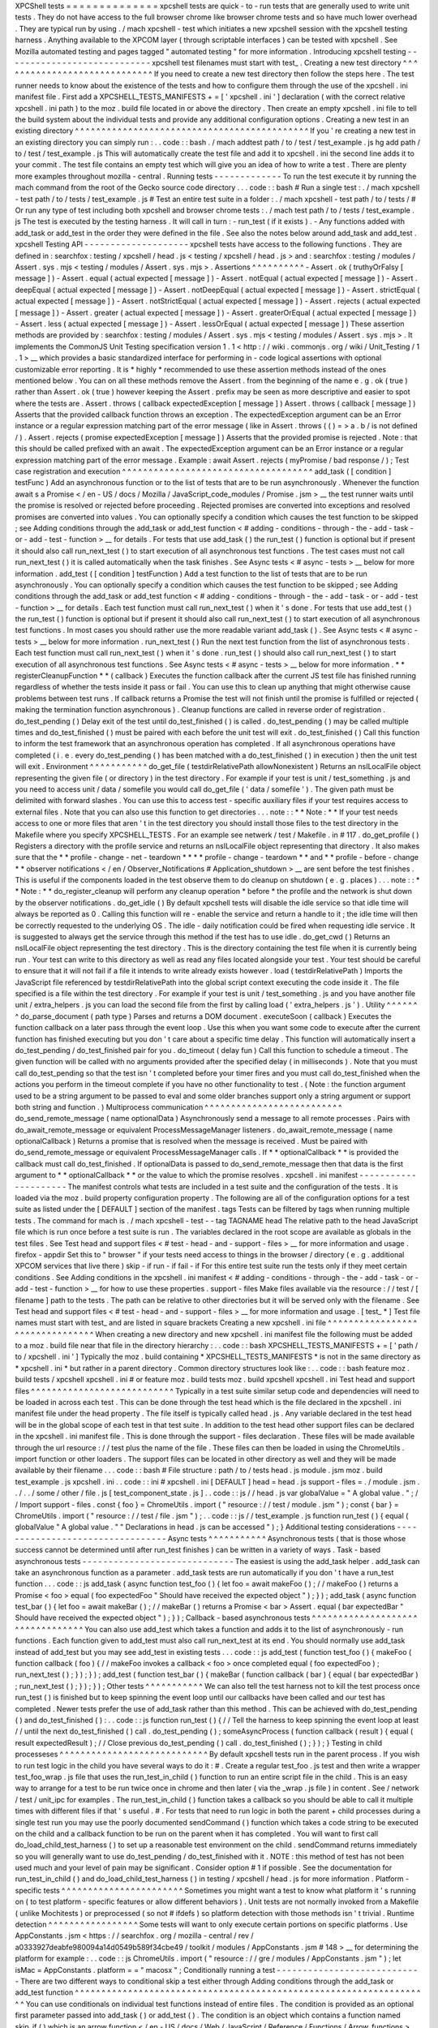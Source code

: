 XPCShell
tests
=
=
=
=
=
=
=
=
=
=
=
=
=
=
xpcshell
tests
are
quick
-
to
-
run
tests
that
are
generally
used
to
write
unit
tests
.
They
do
not
have
access
to
the
full
browser
chrome
like
browser
chrome
tests
and
so
have
much
lower
overhead
.
They
are
typical
run
by
using
.
/
mach
xpcshell
-
test
which
initiates
a
new
xpcshell
session
with
the
xpcshell
testing
harness
.
Anything
available
to
the
XPCOM
layer
(
through
scriptable
interfaces
)
can
be
tested
with
xpcshell
.
See
Mozilla
automated
testing
and
pages
tagged
"
automated
testing
"
for
more
information
.
Introducing
xpcshell
testing
-
-
-
-
-
-
-
-
-
-
-
-
-
-
-
-
-
-
-
-
-
-
-
-
-
-
-
-
xpcshell
test
filenames
must
start
with
test_
.
Creating
a
new
test
directory
^
^
^
^
^
^
^
^
^
^
^
^
^
^
^
^
^
^
^
^
^
^
^
^
^
^
^
^
^
If
you
need
to
create
a
new
test
directory
then
follow
the
steps
here
.
The
test
runner
needs
to
know
about
the
existence
of
the
tests
and
how
to
configure
them
through
the
use
of
the
xpcshell
.
ini
manifest
file
.
First
add
a
XPCSHELL_TESTS_MANIFESTS
+
=
[
'
xpcshell
.
ini
'
]
declaration
(
with
the
correct
relative
xpcshell
.
ini
path
)
to
the
moz
.
build
file
located
in
or
above
the
directory
.
Then
create
an
empty
xpcshell
.
ini
file
to
tell
the
build
system
about
the
individual
tests
and
provide
any
additional
configuration
options
.
Creating
a
new
test
in
an
existing
directory
^
^
^
^
^
^
^
^
^
^
^
^
^
^
^
^
^
^
^
^
^
^
^
^
^
^
^
^
^
^
^
^
^
^
^
^
^
^
^
^
^
^
^
^
If
you
'
re
creating
a
new
test
in
an
existing
directory
you
can
simply
run
:
.
.
code
:
:
bash
.
/
mach
addtest
path
/
to
/
test
/
test_example
.
js
hg
add
path
/
to
/
test
/
test_example
.
js
This
will
automatically
create
the
test
file
and
add
it
to
xpcshell
.
ini
the
second
line
adds
it
to
your
commit
.
The
test
file
contains
an
empty
test
which
will
give
you
an
idea
of
how
to
write
a
test
.
There
are
plenty
more
examples
throughout
mozilla
-
central
.
Running
tests
-
-
-
-
-
-
-
-
-
-
-
-
-
To
run
the
test
execute
it
by
running
the
mach
command
from
the
root
of
the
Gecko
source
code
directory
.
.
.
code
:
:
bash
#
Run
a
single
test
:
.
/
mach
xpcshell
-
test
path
/
to
/
tests
/
test_example
.
js
#
Test
an
entire
test
suite
in
a
folder
:
.
/
mach
xpcshell
-
test
path
/
to
/
tests
/
#
Or
run
any
type
of
test
including
both
xpcshell
and
browser
chrome
tests
:
.
/
mach
test
path
/
to
/
tests
/
test_example
.
js
The
test
is
executed
by
the
testing
harness
.
It
will
call
in
turn
:
-
run_test
(
if
it
exists
)
.
-
Any
functions
added
with
add_task
or
add_test
in
the
order
they
were
defined
in
the
file
.
See
also
the
notes
below
around
add_task
and
add_test
.
xpcshell
Testing
API
-
-
-
-
-
-
-
-
-
-
-
-
-
-
-
-
-
-
-
-
xpcshell
tests
have
access
to
the
following
functions
.
They
are
defined
in
:
searchfox
:
testing
/
xpcshell
/
head
.
js
<
testing
/
xpcshell
/
head
.
js
>
and
:
searchfox
:
testing
/
modules
/
Assert
.
sys
.
mjs
<
testing
/
modules
/
Assert
.
sys
.
mjs
>
.
Assertions
^
^
^
^
^
^
^
^
^
^
-
Assert
.
ok
(
truthyOrFalsy
[
message
]
)
-
Assert
.
equal
(
actual
expected
[
message
]
)
-
Assert
.
notEqual
(
actual
expected
[
message
]
)
-
Assert
.
deepEqual
(
actual
expected
[
message
]
)
-
Assert
.
notDeepEqual
(
actual
expected
[
message
]
)
-
Assert
.
strictEqual
(
actual
expected
[
message
]
)
-
Assert
.
notStrictEqual
(
actual
expected
[
message
]
)
-
Assert
.
rejects
(
actual
expected
[
message
]
)
-
Assert
.
greater
(
actual
expected
[
message
]
)
-
Assert
.
greaterOrEqual
(
actual
expected
[
message
]
)
-
Assert
.
less
(
actual
expected
[
message
]
)
-
Assert
.
lessOrEqual
(
actual
expected
[
message
]
)
These
assertion
methods
are
provided
by
:
searchfox
:
testing
/
modules
/
Assert
.
sys
.
mjs
<
testing
/
modules
/
Assert
.
sys
.
mjs
>
.
It
implements
the
CommonJS
Unit
Testing
specification
version
1
.
1
<
http
:
/
/
wiki
.
commonjs
.
org
/
wiki
/
Unit_Testing
/
1
.
1
>
__
which
provides
a
basic
standardized
interface
for
performing
in
-
code
logical
assertions
with
optional
customizable
error
reporting
.
It
is
*
highly
*
recommended
to
use
these
assertion
methods
instead
of
the
ones
mentioned
below
.
You
can
on
all
these
methods
remove
the
Assert
.
from
the
beginning
of
the
name
e
.
g
.
ok
(
true
)
rather
than
Assert
.
ok
(
true
)
however
keeping
the
Assert
.
prefix
may
be
seen
as
more
descriptive
and
easier
to
spot
where
the
tests
are
.
Assert
.
throws
(
callback
expectedException
[
message
]
)
Assert
.
throws
(
callback
[
message
]
)
Asserts
that
the
provided
callback
function
throws
an
exception
.
The
expectedException
argument
can
be
an
Error
instance
or
a
regular
expression
matching
part
of
the
error
message
(
like
in
Assert
.
throws
(
(
)
=
>
a
.
b
/
is
not
defined
/
)
.
Assert
.
rejects
(
promise
expectedException
[
message
]
)
Asserts
that
the
provided
promise
is
rejected
.
Note
:
that
this
should
be
called
prefixed
with
an
await
.
The
expectedException
argument
can
be
an
Error
instance
or
a
regular
expression
matching
part
of
the
error
message
.
Example
:
await
Assert
.
rejects
(
myPromise
/
bad
response
/
)
;
Test
case
registration
and
execution
^
^
^
^
^
^
^
^
^
^
^
^
^
^
^
^
^
^
^
^
^
^
^
^
^
^
^
^
^
^
^
^
^
^
^
^
add_task
(
[
condition
]
testFunc
)
Add
an
asynchronous
function
or
to
the
list
of
tests
that
are
to
be
run
asynchronously
.
Whenever
the
function
await
\
s
a
Promise
<
/
en
-
US
/
docs
/
Mozilla
/
JavaScript_code_modules
/
Promise
.
jsm
>
__
the
test
runner
waits
until
the
promise
is
resolved
or
rejected
before
proceeding
.
Rejected
promises
are
converted
into
exceptions
and
resolved
promises
are
converted
into
values
.
You
can
optionally
specify
a
condition
which
causes
the
test
function
to
be
skipped
;
see
Adding
conditions
through
the
add_task
or
add_test
function
<
#
adding
-
conditions
-
through
-
the
-
add
-
task
-
or
-
add
-
test
-
function
>
__
for
details
.
For
tests
that
use
add_task
(
)
the
run_test
(
)
function
is
optional
but
if
present
it
should
also
call
run_next_test
(
)
to
start
execution
of
all
asynchronous
test
functions
.
The
test
cases
must
not
call
run_next_test
(
)
it
is
called
automatically
when
the
task
finishes
.
See
Async
tests
<
#
async
-
tests
>
__
below
for
more
information
.
add_test
(
[
condition
]
testFunction
)
Add
a
test
function
to
the
list
of
tests
that
are
to
be
run
asynchronously
.
You
can
optionally
specify
a
condition
which
causes
the
test
function
to
be
skipped
;
see
Adding
conditions
through
the
add_task
or
add_test
function
<
#
adding
-
conditions
-
through
-
the
-
add
-
task
-
or
-
add
-
test
-
function
>
__
for
details
.
Each
test
function
must
call
run_next_test
(
)
when
it
'
s
done
.
For
tests
that
use
add_test
(
)
the
run_test
(
)
function
is
optional
but
if
present
it
should
also
call
run_next_test
(
)
to
start
execution
of
all
asynchronous
test
functions
.
In
most
cases
you
should
rather
use
the
more
readable
variant
add_task
(
)
.
See
Async
tests
<
#
async
-
tests
>
__
below
for
more
information
.
run_next_test
(
)
Run
the
next
test
function
from
the
list
of
asynchronous
tests
.
Each
test
function
must
call
run_next_test
(
)
when
it
'
s
done
.
run_test
(
)
should
also
call
run_next_test
(
)
to
start
execution
of
all
asynchronous
test
functions
.
See
Async
tests
<
#
async
-
tests
>
__
below
for
more
information
.
*
*
registerCleanupFunction
*
*
\
(
callback
)
Executes
the
function
callback
after
the
current
JS
test
file
has
finished
running
regardless
of
whether
the
tests
inside
it
pass
or
fail
.
You
can
use
this
to
clean
up
anything
that
might
otherwise
cause
problems
between
test
runs
.
If
callback
returns
a
Promise
the
test
will
not
finish
until
the
promise
is
fulfilled
or
rejected
(
making
the
termination
function
asynchronous
)
.
Cleanup
functions
are
called
in
reverse
order
of
registration
.
do_test_pending
(
)
Delay
exit
of
the
test
until
do_test_finished
(
)
is
called
.
do_test_pending
(
)
may
be
called
multiple
times
and
do_test_finished
(
)
must
be
paired
with
each
before
the
unit
test
will
exit
.
do_test_finished
(
)
Call
this
function
to
inform
the
test
framework
that
an
asynchronous
operation
has
completed
.
If
all
asynchronous
operations
have
completed
(
i
.
e
.
every
do_test_pending
(
)
has
been
matched
with
a
do_test_finished
(
)
in
execution
)
then
the
unit
test
will
exit
.
Environment
^
^
^
^
^
^
^
^
^
^
^
do_get_file
(
testdirRelativePath
allowNonexistent
)
Returns
an
nsILocalFile
object
representing
the
given
file
(
or
directory
)
in
the
test
directory
.
For
example
if
your
test
is
unit
/
test_something
.
js
and
you
need
to
access
unit
/
data
/
somefile
you
would
call
do_get_file
(
'
data
/
somefile
'
)
.
The
given
path
must
be
delimited
with
forward
slashes
.
You
can
use
this
to
access
test
-
specific
auxiliary
files
if
your
test
requires
access
to
external
files
.
Note
that
you
can
also
use
this
function
to
get
directories
.
.
.
note
:
:
*
*
Note
:
*
*
If
your
test
needs
access
to
one
or
more
files
that
aren
'
t
in
the
test
directory
you
should
install
those
files
to
the
test
directory
in
the
Makefile
where
you
specify
XPCSHELL_TESTS
.
For
an
example
see
netwerk
/
test
/
Makefile
.
in
#
117
.
do_get_profile
(
)
Registers
a
directory
with
the
profile
service
and
returns
an
nsILocalFile
object
representing
that
directory
.
It
also
makes
sure
that
the
*
*
profile
-
change
-
net
-
teardown
*
*
*
*
profile
-
change
-
teardown
*
*
and
*
*
profile
-
before
-
change
*
*
observer
notifications
<
/
en
/
Observer_Notifications
#
Application_shutdown
>
__
are
sent
before
the
test
finishes
.
This
is
useful
if
the
components
loaded
in
the
test
observe
them
to
do
cleanup
on
shutdown
(
e
.
g
.
places
)
.
.
.
note
:
:
*
*
Note
:
*
*
do_register_cleanup
will
perform
any
cleanup
operation
*
before
*
the
profile
and
the
network
is
shut
down
by
the
observer
notifications
.
do_get_idle
(
)
By
default
xpcshell
tests
will
disable
the
idle
service
so
that
idle
time
will
always
be
reported
as
0
.
Calling
this
function
will
re
-
enable
the
service
and
return
a
handle
to
it
;
the
idle
time
will
then
be
correctly
requested
to
the
underlying
OS
.
The
idle
-
daily
notification
could
be
fired
when
requesting
idle
service
.
It
is
suggested
to
always
get
the
service
through
this
method
if
the
test
has
to
use
idle
.
do_get_cwd
(
)
Returns
an
nsILocalFile
object
representing
the
test
directory
.
This
is
the
directory
containing
the
test
file
when
it
is
currently
being
run
.
Your
test
can
write
to
this
directory
as
well
as
read
any
files
located
alongside
your
test
.
Your
test
should
be
careful
to
ensure
that
it
will
not
fail
if
a
file
it
intends
to
write
already
exists
however
.
load
(
testdirRelativePath
)
Imports
the
JavaScript
file
referenced
by
testdirRelativePath
into
the
global
script
context
executing
the
code
inside
it
.
The
file
specified
is
a
file
within
the
test
directory
.
For
example
if
your
test
is
unit
/
test_something
.
js
and
you
have
another
file
unit
/
extra_helpers
.
js
you
can
load
the
second
file
from
the
first
by
calling
load
(
'
extra_helpers
.
js
'
)
.
Utility
^
^
^
^
^
^
^
do_parse_document
(
path
type
)
Parses
and
returns
a
DOM
document
.
executeSoon
(
callback
)
Executes
the
function
callback
on
a
later
pass
through
the
event
loop
.
Use
this
when
you
want
some
code
to
execute
after
the
current
function
has
finished
executing
but
you
don
'
t
care
about
a
specific
time
delay
.
This
function
will
automatically
insert
a
do_test_pending
/
do_test_finished
pair
for
you
.
do_timeout
(
delay
fun
)
Call
this
function
to
schedule
a
timeout
.
The
given
function
will
be
called
with
no
arguments
provided
after
the
specified
delay
(
in
milliseconds
)
.
Note
that
you
must
call
do_test_pending
so
that
the
test
isn
'
t
completed
before
your
timer
fires
and
you
must
call
do_test_finished
when
the
actions
you
perform
in
the
timeout
complete
if
you
have
no
other
functionality
to
test
.
(
Note
:
the
function
argument
used
to
be
a
string
argument
to
be
passed
to
eval
and
some
older
branches
support
only
a
string
argument
or
support
both
string
and
function
.
)
Multiprocess
communication
^
^
^
^
^
^
^
^
^
^
^
^
^
^
^
^
^
^
^
^
^
^
^
^
^
^
do_send_remote_message
(
name
optionalData
)
Asynchronously
send
a
message
to
all
remote
processes
.
Pairs
with
do_await_remote_message
or
equivalent
ProcessMessageManager
listeners
.
do_await_remote_message
(
name
optionalCallback
)
Returns
a
promise
that
is
resolved
when
the
message
is
received
.
Must
be
paired
with
\
do_send_remote_message
or
equivalent
ProcessMessageManager
calls
.
If
*
*
optionalCallback
*
*
is
provided
the
callback
must
call
do_test_finished
.
If
optionalData
is
passed
to
do_send_remote_message
then
that
data
is
the
first
argument
to
*
*
optionalCallback
*
*
or
the
value
to
which
the
promise
resolves
.
xpcshell
.
ini
manifest
-
-
-
-
-
-
-
-
-
-
-
-
-
-
-
-
-
-
-
-
-
The
manifest
controls
what
tests
are
included
in
a
test
suite
and
the
configuration
of
the
tests
.
It
is
loaded
via
the
\
moz
.
build
\
property
configuration
property
.
The
following
are
all
of
the
configuration
options
for
a
test
suite
as
listed
under
the
[
DEFAULT
]
section
of
the
manifest
.
tags
Tests
can
be
filtered
by
tags
when
running
multiple
tests
.
The
command
for
mach
is
.
/
mach
xpcshell
-
test
-
-
tag
TAGNAME
head
The
relative
path
to
the
head
JavaScript
file
which
is
run
once
before
a
test
suite
is
run
.
The
variables
declared
in
the
root
scope
are
available
as
globals
in
the
test
files
.
See
Test
head
and
support
files
<
#
test
-
head
-
and
-
support
-
files
>
__
for
more
information
and
usage
.
firefox
-
appdir
Set
this
to
"
browser
"
if
your
tests
need
access
to
things
in
the
browser
/
directory
(
e
.
g
.
additional
XPCOM
services
that
live
there
)
skip
-
if
run
-
if
fail
-
if
For
this
entire
test
suite
run
the
tests
only
if
they
meet
certain
conditions
.
See
Adding
conditions
in
the
xpcshell
.
ini
manifest
<
#
adding
-
conditions
-
through
-
the
-
add
-
task
-
or
-
add
-
test
-
function
>
__
for
how
to
use
these
properties
.
support
-
files
Make
files
available
via
the
resource
:
/
/
test
/
[
filename
]
path
to
the
tests
.
The
path
can
be
relative
to
other
directories
but
it
will
be
served
only
with
the
filename
.
See
Test
head
and
support
files
<
#
test
-
head
-
and
-
support
-
files
>
__
for
more
information
and
usage
.
[
test_
*
]
Test
file
names
must
start
with
test_
and
are
listed
in
square
brackets
Creating
a
new
xpcshell
.
ini
file
^
^
^
^
^
^
^
^
^
^
^
^
^
^
^
^
^
^
^
^
^
^
^
^
^
^
^
^
^
^
^
^
When
creating
a
new
directory
and
new
xpcshell
.
ini
manifest
file
the
following
must
be
added
to
a
moz
.
build
file
near
that
file
in
the
directory
hierarchy
:
.
.
code
:
:
bash
XPCSHELL_TESTS_MANIFESTS
+
=
[
'
path
/
to
/
xpcshell
.
ini
'
]
Typically
the
moz
.
build
containing
*
XPCSHELL_TESTS_MANIFESTS
*
is
not
in
the
same
directory
as
*
xpcshell
.
ini
*
but
rather
in
a
parent
directory
.
Common
directory
structures
look
like
:
.
.
code
:
:
bash
feature
moz
.
build
tests
/
xpcshell
xpcshell
.
ini
#
or
feature
moz
.
build
tests
moz
.
build
xpcshell
xpcshell
.
ini
Test
head
and
support
files
^
^
^
^
^
^
^
^
^
^
^
^
^
^
^
^
^
^
^
^
^
^
^
^
^
^
^
Typically
in
a
test
suite
similar
setup
code
and
dependencies
will
need
to
be
loaded
in
across
each
test
.
This
can
be
done
through
the
test
head
which
is
the
file
declared
in
the
xpcshell
.
ini
manifest
file
under
the
head
property
.
The
file
itself
is
typically
called
head
.
js
.
Any
variable
declared
in
the
test
head
will
be
in
the
global
scope
of
each
test
in
that
test
suite
.
In
addition
to
the
test
head
other
support
files
can
be
declared
in
the
xpcshell
.
ini
manifest
file
.
This
is
done
through
the
support
-
files
declaration
.
These
files
will
be
made
available
through
the
url
resource
:
/
/
test
plus
the
name
of
the
file
.
These
files
can
then
be
loaded
in
using
the
ChromeUtils
.
import
function
or
other
loaders
.
The
support
files
can
be
located
in
other
directory
as
well
and
they
will
be
made
available
by
their
filename
.
.
.
code
:
:
bash
#
File
structure
:
path
/
to
/
tests
head
.
js
module
.
jsm
moz
.
build
test_example
.
js
xpcshell
.
ini
.
.
code
:
:
ini
#
xpcshell
.
ini
[
DEFAULT
]
head
=
head
.
js
support
-
files
=
.
/
module
.
jsm
.
.
/
.
.
/
some
/
other
/
file
.
js
[
test_component_state
.
js
]
.
.
code
:
:
js
/
/
head
.
js
var
globalValue
=
"
A
global
value
.
"
;
/
/
Import
support
-
files
.
const
{
foo
}
=
ChromeUtils
.
import
(
"
resource
:
/
/
test
/
module
.
jsm
"
)
;
const
{
bar
}
=
ChromeUtils
.
import
(
"
resource
:
/
/
test
/
file
.
jsm
"
)
;
.
.
code
:
:
js
/
/
test_example
.
js
function
run_test
(
)
{
equal
(
globalValue
"
A
global
value
.
"
"
Declarations
in
head
.
js
can
be
accessed
"
)
;
}
Additional
testing
considerations
-
-
-
-
-
-
-
-
-
-
-
-
-
-
-
-
-
-
-
-
-
-
-
-
-
-
-
-
-
-
-
-
-
Async
tests
^
^
^
^
^
^
^
^
^
^
^
Asynchronous
tests
(
that
is
those
whose
success
cannot
be
determined
until
after
run_test
finishes
)
can
be
written
in
a
variety
of
ways
.
Task
-
based
asynchronous
tests
-
-
-
-
-
-
-
-
-
-
-
-
-
-
-
-
-
-
-
-
-
-
-
-
-
-
-
-
-
The
easiest
is
using
the
add_task
helper
.
add_task
can
take
an
asynchronous
function
as
a
parameter
.
add_task
tests
are
run
automatically
if
you
don
'
t
have
a
run_test
function
.
.
.
code
:
:
js
add_task
(
async
function
test_foo
(
)
{
let
foo
=
await
makeFoo
(
)
;
/
/
makeFoo
(
)
returns
a
Promise
<
foo
>
equal
(
foo
expectedFoo
"
Should
have
received
the
expected
object
"
)
;
}
)
;
add_task
(
async
function
test_bar
(
)
{
let
foo
=
await
makeBar
(
)
;
/
/
makeBar
(
)
returns
a
Promise
<
bar
>
Assert
.
equal
(
bar
expectedBar
"
Should
have
received
the
expected
object
"
)
;
}
)
;
Callback
-
based
asynchronous
tests
^
^
^
^
^
^
^
^
^
^
^
^
^
^
^
^
^
^
^
^
^
^
^
^
^
^
^
^
^
^
^
^
^
You
can
also
use
add_test
which
takes
a
function
and
adds
it
to
the
list
of
asynchronously
-
run
functions
.
Each
function
given
to
add_test
must
also
call
run_next_test
at
its
end
.
You
should
normally
use
add_task
instead
of
add_test
but
you
may
see
add_test
in
existing
tests
.
.
.
code
:
:
js
add_test
(
function
test_foo
(
)
{
makeFoo
(
function
callback
(
foo
)
{
/
/
makeFoo
invokes
a
callback
<
foo
>
once
completed
equal
(
foo
expectedFoo
)
;
run_next_test
(
)
;
}
)
;
}
)
;
add_test
(
function
test_bar
(
)
{
makeBar
(
function
callback
(
bar
)
{
equal
(
bar
expectedBar
)
;
run_next_test
(
)
;
}
)
;
}
)
;
Other
tests
^
^
^
^
^
^
^
^
^
^
^
We
can
also
tell
the
test
harness
not
to
kill
the
test
process
once
run_test
(
)
is
finished
but
to
keep
spinning
the
event
loop
until
our
callbacks
have
been
called
and
our
test
has
completed
.
Newer
tests
prefer
the
use
of
add_task
rather
than
this
method
.
This
can
be
achieved
with
do_test_pending
(
)
and
do_test_finished
(
)
:
.
.
code
:
:
js
function
run_test
(
)
{
/
/
Tell
the
harness
to
keep
spinning
the
event
loop
at
least
/
/
until
the
next
do_test_finished
(
)
call
.
do_test_pending
(
)
;
someAsyncProcess
(
function
callback
(
result
)
{
equal
(
result
expectedResult
)
;
/
/
Close
previous
do_test_pending
(
)
call
.
do_test_finished
(
)
;
}
)
;
}
Testing
in
child
processeses
^
^
^
^
^
^
^
^
^
^
^
^
^
^
^
^
^
^
^
^
^
^
^
^
^
^
^
^
By
default
xpcshell
tests
run
in
the
parent
process
.
If
you
wish
to
run
test
logic
in
the
child
you
have
several
ways
to
do
it
:
#
.
Create
a
regular
test_foo
.
js
test
and
then
write
a
wrapper
test_foo_wrap
.
js
file
that
uses
the
run_test_in_child
(
)
function
to
run
an
entire
script
file
in
the
child
.
This
is
an
easy
way
to
arrange
for
a
test
to
be
run
twice
once
in
chrome
and
then
later
(
via
the
\
_wrap
.
js
file
)
in
content
.
See
/
network
/
test
/
unit_ipc
for
examples
.
The
run_test_in_child
(
)
function
takes
a
callback
so
you
should
be
able
to
call
it
multiple
times
with
different
files
if
that
'
s
useful
.
#
.
For
tests
that
need
to
run
logic
in
both
the
parent
+
child
processes
during
a
single
test
run
you
may
use
the
poorly
documented
sendCommand
(
)
function
which
takes
a
code
string
to
be
executed
on
the
child
and
a
callback
function
to
be
run
on
the
parent
when
it
has
completed
.
You
will
want
to
first
call
do_load_child_test_harness
(
)
to
set
up
a
reasonable
test
environment
on
the
child
.
sendCommand
returns
immediately
so
you
will
generally
want
to
use
do_test_pending
/
do_test_finished
with
it
.
NOTE
:
this
method
of
test
has
not
been
used
much
and
your
level
of
pain
may
be
significant
.
Consider
option
#
1
if
possible
.
See
the
documentation
for
run_test_in_child
(
)
and
do_load_child_test_harness
(
)
in
testing
/
xpcshell
/
head
.
js
for
more
information
.
Platform
-
specific
tests
^
^
^
^
^
^
^
^
^
^
^
^
^
^
^
^
^
^
^
^
^
^
^
Sometimes
you
might
want
a
test
to
know
what
platform
it
'
s
running
on
(
to
test
platform
-
specific
features
or
allow
different
behaviors
)
.
Unit
tests
are
not
normally
invoked
from
a
Makefile
(
unlike
Mochitests
)
or
preprocessed
(
so
not
#
ifdefs
)
so
platform
detection
with
those
methods
isn
'
t
trivial
.
Runtime
detection
^
^
^
^
^
^
^
^
^
^
^
^
^
^
^
^
^
Some
tests
will
want
to
only
execute
certain
portions
on
specific
platforms
.
Use
AppConstants
.
jsm
<
https
:
/
/
searchfox
.
org
/
mozilla
-
central
/
rev
/
a0333927deabfe980094a14d0549b589f34cbe49
/
toolkit
/
modules
/
AppConstants
.
jsm
#
148
>
__
for
determining
the
platform
for
example
:
.
.
code
:
:
js
ChromeUtils
.
import
(
"
resource
:
/
/
gre
/
modules
/
AppConstants
.
jsm
"
)
;
let
isMac
=
AppConstants
.
platform
=
=
"
macosx
"
;
Conditionally
running
a
test
-
-
-
-
-
-
-
-
-
-
-
-
-
-
-
-
-
-
-
-
-
-
-
-
-
-
-
-
There
are
two
different
ways
to
conditional
skip
a
test
either
through
Adding
conditions
through
the
add_task
or
add_test
function
^
^
^
^
^
^
^
^
^
^
^
^
^
^
^
^
^
^
^
^
^
^
^
^
^
^
^
^
^
^
^
^
^
^
^
^
^
^
^
^
^
^
^
^
^
^
^
^
^
^
^
^
^
^
^
^
^
^
^
^
^
^
^
^
^
^
^
You
can
use
conditionals
on
individual
test
functions
instead
of
entire
files
.
The
condition
is
provided
as
an
optional
first
parameter
passed
into
add_task
(
)
or
add_test
(
)
.
The
condition
is
an
object
which
contains
a
function
named
skip_if
(
)
which
is
an
arrow
function
<
/
en
-
US
/
docs
/
Web
/
JavaScript
/
Reference
/
Functions
/
Arrow_functions
>
__
returning
a
boolean
value
which
is
*
*
true
*
*
if
the
test
should
be
skipped
.
For
example
you
can
provide
a
test
which
only
runs
on
Mac
OS
X
like
this
:
.
.
code
:
:
js
ChromeUtils
.
import
(
"
resource
:
/
/
gre
/
modules
/
AppConstants
.
jsm
"
)
;
add_task
(
{
skip_if
:
(
)
=
>
AppConstants
.
platform
!
=
"
mac
"
}
async
function
some_test
(
)
{
/
/
Test
code
goes
here
}
)
;
Since
AppConstants
.
platform
!
=
"
mac
"
is
true
only
when
testing
on
Mac
OS
X
the
test
will
be
skipped
on
all
other
platforms
.
.
.
note
:
:
*
*
Note
:
*
*
Arrow
functions
are
ideal
here
because
if
your
condition
compares
constants
it
will
already
have
been
evaluated
before
the
test
is
even
run
meaning
your
output
will
not
be
able
to
show
the
specifics
of
what
the
condition
is
.
Adding
conditions
in
the
xpcshell
.
ini
manifest
^
^
^
^
^
^
^
^
^
^
^
^
^
^
^
^
^
^
^
^
^
^
^
^
^
^
^
^
^
^
^
^
^
^
^
^
^
^
^
^
^
^
^
^
^
^
Sometimes
you
may
want
to
add
conditions
to
specify
that
a
test
should
be
skipped
in
certain
configurations
or
that
a
test
is
known
to
fail
on
certain
platforms
.
You
can
do
this
in
xpcshell
manifests
by
adding
annotations
below
the
test
file
entry
in
the
manifest
for
example
:
.
.
code
:
:
ini
[
test_example
.
js
]
skip
-
if
=
os
=
=
'
win
'
This
example
would
skip
running
test_example
.
js
on
Windows
.
.
.
note
:
:
*
*
Note
:
*
*
Starting
with
Gecko
(
Firefox
40
/
Thunderbird
40
/
SeaMonkey
2
.
37
)
you
can
use
conditionals
on
individual
test
functions
instead
of
on
entire
files
.
See
Adding
conditions
through
the
add_task
or
add_test
function
<
#
adding
-
conditions
-
through
-
the
-
add
-
task
-
or
-
add
-
test
-
function
>
__
above
for
details
.
There
are
currently
four
conditionals
you
can
specify
:
skip
-
if
"
"
"
"
"
"
"
skip
-
if
tells
the
harness
to
skip
running
this
test
if
the
condition
evaluates
to
true
.
You
should
use
this
only
if
the
test
has
no
meaning
on
a
certain
platform
or
causes
undue
problems
like
hanging
the
test
suite
for
a
long
time
.
run
-
if
'
'
'
'
'
'
run
-
if
tells
the
harness
to
only
run
this
test
if
the
condition
evaluates
to
true
.
It
functions
as
the
inverse
of
skip
-
if
.
fail
-
if
"
"
"
"
"
"
"
fail
-
if
tells
the
harness
that
this
test
is
expected
to
fail
if
the
condition
is
true
.
If
you
add
this
to
a
test
make
sure
you
file
a
bug
on
the
failure
and
include
the
bug
number
in
a
comment
in
the
manifest
like
:
.
.
code
:
:
ini
[
test_example
.
js
]
#
bug
xxxxxx
fail
-
if
=
os
=
=
'
linux
'
run
-
sequentially
"
"
"
"
"
"
"
"
"
"
"
"
"
"
"
"
run
-
sequentially
\
basically
tells
the
harness
to
run
the
respective
test
in
isolation
.
This
is
required
for
tests
that
are
not
"
thread
-
safe
"
.
You
should
do
all
you
can
to
avoid
using
this
option
since
this
will
kill
performance
.
However
we
understand
that
there
are
some
cases
where
this
is
imperative
so
we
made
this
option
available
.
If
you
add
this
to
a
test
make
sure
you
specify
a
reason
and
possibly
even
a
bug
number
like
:
.
.
code
:
:
ini
[
test_example
.
js
]
run
-
sequentially
=
Has
to
launch
Firefox
binary
bug
123456
.
Manifest
conditional
expressions
^
^
^
^
^
^
^
^
^
^
^
^
^
^
^
^
^
^
^
^
^
^
^
^
^
^
^
^
^
^
^
^
For
a
more
detailed
description
of
the
syntax
of
the
conditional
expressions
as
well
as
what
variables
are
available
see
this
page
<
/
en
/
XPCshell_Test_Manifest_Expressions
.
Running
a
specific
test
only
-
-
-
-
-
-
-
-
-
-
-
-
-
-
-
-
-
-
-
-
-
-
-
-
-
-
-
-
When
working
on
a
specific
feature
or
issue
it
is
convenient
to
only
run
a
specific
task
from
a
whole
test
suite
.
Use
.
only
(
)
for
that
purpose
:
.
.
code
:
:
js
add_task
(
async
function
some_test
(
)
{
/
/
Some
test
.
}
)
;
add_task
(
async
function
some_interesting_test
(
)
{
/
/
Only
this
test
will
be
executed
.
}
)
.
only
(
)
;
Problems
with
pending
events
and
shutdown
-
-
-
-
-
-
-
-
-
-
-
-
-
-
-
-
-
-
-
-
-
-
-
-
-
-
-
-
-
-
-
-
-
-
-
-
-
-
-
-
-
Events
are
not
processed
during
test
execution
if
not
explicitly
triggered
.
This
sometimes
causes
issues
during
shutdown
when
code
is
run
that
expects
previously
created
events
to
have
been
already
processed
.
In
such
cases
this
code
at
the
end
of
a
test
can
help
:
.
.
code
:
:
js
let
thread
=
gThreadManager
.
currentThread
;
while
(
thread
.
hasPendingEvents
(
)
)
thread
.
processNextEvent
(
true
)
;
Debugging
xpcshell
-
tests
-
-
-
-
-
-
-
-
-
-
-
-
-
-
-
-
-
-
-
-
-
-
-
-
Running
unit
tests
under
the
javascript
debugger
^
^
^
^
^
^
^
^
^
^
^
^
^
^
^
^
^
^
^
^
^
^
^
^
^
^
^
^
^
^
^
^
^
^
^
^
^
^
^
^
^
^
^
^
^
^
^
^
Via
-
-
jsdebugger
^
^
^
^
^
^
^
^
^
^
^
^
^
^
^
^
You
can
specify
flags
when
issuing
the
xpcshell
-
test
command
that
will
cause
your
test
to
stop
right
before
running
so
you
can
attach
the
javascript
debugger
<
/
docs
/
Tools
/
Tools_Toolbox
>
__
.
Example
:
.
.
code
:
:
bash
.
/
mach
xpcshell
-
test
-
-
jsdebugger
browser
/
components
/
tests
/
unit
/
test_browserGlue_pingcentre
.
js
0
:
00
.
50
INFO
Running
tests
sequentially
.
.
.
.
0
:
00
.
68
INFO
"
"
0
:
00
.
68
INFO
"
*
*
*
*
*
*
*
*
*
*
*
*
*
*
*
*
*
*
*
*
*
*
*
*
*
*
*
*
*
*
*
*
*
*
*
*
*
*
*
*
*
*
*
*
*
*
*
*
*
*
*
*
*
*
*
*
*
*
*
*
*
*
*
*
*
*
*
"
0
:
00
.
68
INFO
"
Waiting
for
the
debugger
to
connect
on
port
6000
"
0
:
00
.
68
INFO
"
"
0
:
00
.
68
INFO
"
To
connect
the
debugger
open
a
Firefox
instance
select
'
Connect
'
"
0
:
00
.
68
INFO
"
from
the
Developer
menu
and
specify
the
port
as
6000
"
0
:
00
.
68
INFO
"
*
*
*
*
*
*
*
*
*
*
*
*
*
*
*
*
*
*
*
*
*
*
*
*
*
*
*
*
*
*
*
*
*
*
*
*
*
*
*
*
*
*
*
*
*
*
*
*
*
*
*
*
*
*
*
*
*
*
*
*
*
*
*
*
*
*
*
"
0
:
00
.
68
INFO
"
"
0
:
00
.
71
INFO
"
Still
waiting
for
debugger
to
connect
.
.
.
"
.
.
.
At
this
stage
in
a
running
Firefox
instance
:
-
Go
to
the
three
-
bar
menu
then
select
More
tools
-
>
Remote
Debugging
-
A
new
tab
is
opened
.
In
the
Network
Location
box
enter
localhost
:
6000
and
select
Connect
-
You
should
then
get
a
link
to
*
Main
Process
*
click
it
and
the
Developer
Tools
debugger
window
will
open
.
-
It
will
be
paused
at
the
start
of
the
test
so
you
can
add
breakpoints
or
start
running
as
appropriate
.
If
you
get
a
message
such
as
:
:
:
0
:
00
.
62
ERROR
Failed
to
initialize
debugging
:
Error
:
resource
:
/
/
devtools
appears
to
be
inaccessible
from
the
xpcshell
environment
.
This
can
usually
be
resolved
by
adding
:
firefox
-
appdir
=
browser
to
the
xpcshell
.
ini
manifest
.
It
is
possible
for
this
to
alter
test
behevior
by
triggering
additional
browser
code
to
run
so
check
test
behavior
after
making
this
change
.
This
is
typically
a
test
in
core
code
.
You
can
attempt
to
add
that
to
the
xpcshell
.
ini
however
as
it
says
it
might
affect
how
the
test
runs
and
cause
failures
.
Generally
the
firefox
-
appdir
should
only
be
left
in
xpcshell
.
ini
for
tests
that
are
in
the
browser
/
directory
or
are
Firefox
-
only
.
Running
unit
tests
under
a
C
+
+
debugger
-
-
-
-
-
-
-
-
-
-
-
-
-
-
-
-
-
-
-
-
-
-
-
-
-
-
-
-
-
-
-
-
-
-
-
-
-
-
-
Via
-
-
debugger
and
-
debugger
-
interactive
^
^
^
^
^
^
^
^
^
^
^
^
^
^
^
^
^
^
^
^
^
^
^
^
^
^
^
^
^
^
^
^
^
^
^
^
^
^
^
^
^
^
^
^
You
can
specify
flags
when
issuing
the
xpcshell
-
test
command
that
will
launch
xpcshell
in
the
specified
debugger
(
implemented
in
bug
382682
<
https
:
/
/
bugzilla
.
mozilla
.
org
/
show_bug
.
cgi
?
id
=
382682
>
__
)
.
Provide
the
full
path
to
the
debugger
or
ensure
that
the
named
debugger
is
in
your
system
PATH
.
Example
:
.
.
code
:
:
bash
.
/
mach
xpcshell
-
test
-
-
debugger
gdb
-
-
debugger
-
interactive
netwerk
/
test
/
unit
/
test_resumable_channel
.
js
#
js
>
_execute_test
(
)
;
.
.
.
failure
or
success
messages
are
printed
to
the
console
.
.
.
#
js
>
quit
(
)
;
On
Windows
with
the
VS
debugger
:
.
.
code
:
:
bash
.
/
mach
xpcshell
-
test
-
-
debugger
devenv
-
-
debugger
-
interactive
netwerk
/
test
/
test_resumable_channel
.
js
Or
with
WinDBG
:
.
.
code
:
:
bash
.
/
mach
xpcshell
-
test
-
-
debugger
windbg
-
-
debugger
-
interactive
netwerk
/
test
/
test_resumable_channel
.
js
Or
with
modern
WinDbg
(
WinDbg
Preview
as
of
April
2020
)
:
.
.
code
:
:
bash
.
/
mach
xpcshell
-
test
-
-
debugger
WinDbgX
-
-
debugger
-
interactive
netwerk
/
test
/
test_resumable_channel
.
js
Debugging
xpcshell
tests
in
a
child
process
^
^
^
^
^
^
^
^
^
^
^
^
^
^
^
^
^
^
^
^
^
^
^
^
^
^
^
^
^
^
^
^
^
^
^
^
^
^
^
^
^
^
^
To
debug
the
child
process
where
code
is
often
being
run
in
a
project
set
MOZ_DEBUG_CHILD_PROCESS
=
1
in
your
environment
(
or
on
the
command
line
)
and
run
the
test
.
You
will
see
the
child
process
emit
a
printf
with
its
process
ID
then
sleep
.
Attach
a
debugger
to
the
child
'
s
pid
and
when
it
wakes
up
you
can
debug
it
:
.
.
code
:
:
bash
MOZ_DEBUG_CHILD_PROCESS
=
1
.
/
mach
xpcshell
-
test
test_simple_wrap
.
js
CHILDCHILDCHILDCHILD
debug
me
13476
Debug
both
parent
and
child
processes
^
^
^
^
^
^
^
^
^
^
^
^
^
^
^
^
^
^
^
^
^
^
^
^
^
^
^
^
^
^
^
^
^
^
^
^
^
Use
MOZ_DEBUG_CHILD_PROCESS
=
1
to
attach
debuggers
to
each
process
.
(
For
gdb
at
least
this
means
running
separate
copies
of
gdb
one
for
each
process
.
)
